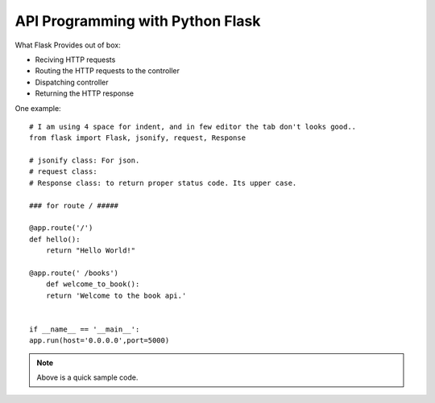 
API Programming with Python Flask
=====


What Flask Provides out of box:

- Reciving HTTP requests
- Routing the HTTP requests to the controller
- Dispatching controller
- Returning the HTTP response


One example:

::

    # I am using 4 space for indent, and in few editor the tab don't looks good..
    from flask import Flask, jsonify, request, Response

    # jsonify class: For json.
    # request class:
    # Response class: to return proper status code. Its upper case.

    ### for route / #####

    @app.route('/')
    def hello():
        return "Hello World!"

    @app.route(' /books')
        def welcome_to_book():
        return 'Welcome to the book api.'


    if __name__ == '__main__':
    app.run(host='0.0.0.0',port=5000)

.. note:: Above is a quick sample code.
